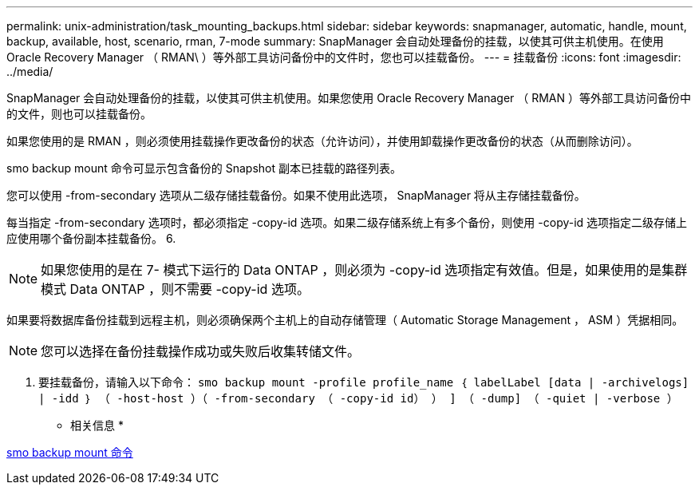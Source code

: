 ---
permalink: unix-administration/task_mounting_backups.html 
sidebar: sidebar 
keywords: snapmanager, automatic, handle, mount, backup, available, host, scenario, rman, 7-mode 
summary: SnapManager 会自动处理备份的挂载，以使其可供主机使用。在使用 Oracle Recovery Manager （ RMAN\ ）等外部工具访问备份中的文件时，您也可以挂载备份。 
---
= 挂载备份
:icons: font
:imagesdir: ../media/


[role="lead"]
SnapManager 会自动处理备份的挂载，以使其可供主机使用。如果您使用 Oracle Recovery Manager （ RMAN ）等外部工具访问备份中的文件，则也可以挂载备份。

如果您使用的是 RMAN ，则必须使用挂载操作更改备份的状态（允许访问），并使用卸载操作更改备份的状态（从而删除访问）。

smo backup mount 命令可显示包含备份的 Snapshot 副本已挂载的路径列表。

您可以使用 -from-secondary 选项从二级存储挂载备份。如果不使用此选项， SnapManager 将从主存储挂载备份。

每当指定 -from-secondary 选项时，都必须指定 -copy-id 选项。如果二级存储系统上有多个备份，则使用 -copy-id 选项指定二级存储上应使用哪个备份副本挂载备份。 6.


NOTE: 如果您使用的是在 7- 模式下运行的 Data ONTAP ，则必须为 -copy-id 选项指定有效值。但是，如果使用的是集群模式 Data ONTAP ，则不需要 -copy-id 选项。

如果要将数据库备份挂载到远程主机，则必须确保两个主机上的自动存储管理（ Automatic Storage Management ， ASM ）凭据相同。


NOTE: 您可以选择在备份挂载操作成功或失败后收集转储文件。

. 要挂载备份，请输入以下命令： `smo backup mount -profile profile_name ｛ labelLabel [data | -archivelogs] | -idd ｝ （ -host-host ）（ -from-secondary （ -copy-id id） ） ] （ -dump] （ -quiet | -verbose ）`


* 相关信息 *

xref:reference_the_smosmsapbackup_mount_command.adoc[smo backup mount 命令]
